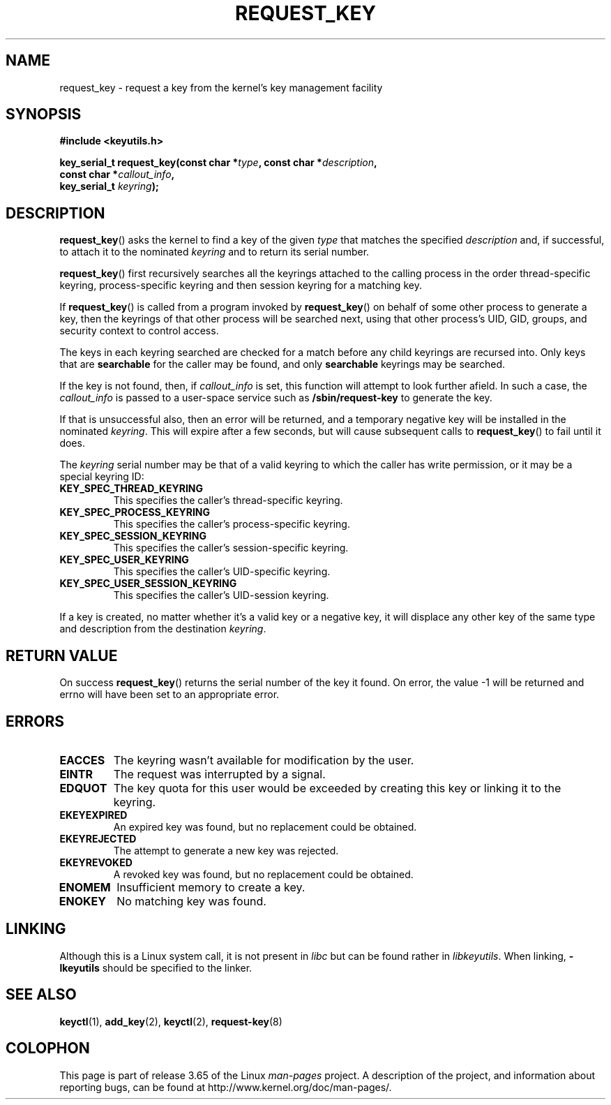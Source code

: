 .\" Copyright (C) 2006 Red Hat, Inc. All Rights Reserved.
.\" Written by David Howells (dhowells@redhat.com)
.\"
.\" %%%LICENSE_START(GPLv2+_SW_ONEPARA)
.\" This program is free software; you can redistribute it and/or
.\" modify it under the terms of the GNU General Public License
.\" as published by the Free Software Foundation; either version
.\" 2 of the License, or (at your option) any later version.
.\" %%%LICENSE_END
.\"
.TH REQUEST_KEY 2 2010-02-25 Linux "Linux Key Management Calls"
.SH NAME
request_key \- request a key from the kernel's key management facility
.SH SYNOPSIS
.nf
.B #include <keyutils.h>
.sp
.BI "key_serial_t request_key(const char *" type ", const char *" description ,
.BI "                         const char *" callout_info ,
.BI "                         key_serial_t " keyring ");"
.fi
.SH DESCRIPTION
.BR request_key ()
asks the kernel to find a key of the given
.I type
that matches the specified
.I description
and, if successful, to attach it to the nominated
.I keyring
and to return its serial number.
.P
.BR request_key ()
first recursively searches all the keyrings attached to the calling process in
the order thread-specific keyring, process-specific keyring and then session
keyring for a matching key.
.P
If
.BR request_key ()
is called from a program invoked by
.BR request_key ()
on behalf of some other process to generate a key, then the keyrings of that
other process will be searched next, using that other process's UID, GID,
groups, and security context to control access.
.P
The keys in each keyring searched are checked for a match before any child
keyrings are recursed into.
Only keys that are
.B searchable
for the caller may be found, and only
.B searchable
keyrings may be searched.
.P
If the key is not found, then, if
.I callout_info
is set, this function will attempt to look further afield.
In such a case, the
.I callout_info
is passed to a user-space service such as
.B /sbin/request\-key
to generate the key.
.P
If that is unsuccessful also, then an error will be returned, and a temporary
negative key will be installed in the nominated
.IR keyring .
This will expire after a few seconds, but will cause subsequent
calls to
.BR request_key ()
to fail until it does.
.P
The
.I keyring
serial number may be that of a valid keyring to which the caller has write
permission, or it may be a special keyring ID:
.TP
.B KEY_SPEC_THREAD_KEYRING
This specifies the caller's thread-specific keyring.
.TP
.B KEY_SPEC_PROCESS_KEYRING
This specifies the caller's process-specific keyring.
.TP
.B KEY_SPEC_SESSION_KEYRING
This specifies the caller's session-specific keyring.
.TP
.B KEY_SPEC_USER_KEYRING
This specifies the caller's UID-specific keyring.
.TP
.B KEY_SPEC_USER_SESSION_KEYRING
This specifies the caller's UID-session keyring.
.P
If a key is created, no matter whether it's a valid key or a negative key, it
will displace any other key of the same type and description from the
destination
.IR keyring .
.SH RETURN VALUE
On success
.BR request_key ()
returns the serial number of the key it found.
On error, the value \-1
will be returned and errno will have been set to an appropriate error.
.SH ERRORS
.TP
.B EACCES
The keyring wasn't available for modification by the user.
.TP
.B EINTR
The request was interrupted by a signal.
.TP
.B EDQUOT
The key quota for this user would be exceeded by creating this key or linking
it to the keyring.
.TP
.B EKEYEXPIRED
An expired key was found, but no replacement could be obtained.
.TP
.B EKEYREJECTED
The attempt to generate a new key was rejected.
.TP
.B EKEYREVOKED
A revoked key was found, but no replacement could be obtained.
.TP
.B ENOMEM
Insufficient memory to create a key.
.TP
.B ENOKEY
No matching key was found.
.SH LINKING
Although this is a Linux system call, it is not present in
.I libc
but can be found rather in
.IR libkeyutils .
When linking,
.B -lkeyutils
should be specified to the linker.
.SH SEE ALSO
.BR keyctl (1),
.BR add_key (2),
.BR keyctl (2),
.BR request-key (8)
.SH COLOPHON
This page is part of release 3.65 of the Linux
.I man-pages
project.
A description of the project,
and information about reporting bugs,
can be found at
\%http://www.kernel.org/doc/man\-pages/.
